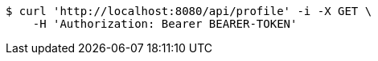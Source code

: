 [source,bash]
----
$ curl 'http://localhost:8080/api/profile' -i -X GET \
    -H 'Authorization: Bearer BEARER-TOKEN'
----